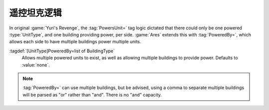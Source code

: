 .. index::
  Powered Unit; Multiple powered units like the Robot Tank
  TechnoTypes; Alternative to PowersUnit

遥控坦克逻辑
~~~~~~~~~~~~~~~~~~~~~~

In original :game:`Yuri's Revenge`, the :tag:`PowersUnit=` tag logic dictated
that there could only be one powered :type:`UnitType`, and one building
providing power, per side. :game:`Ares` extends this with :tag:`PoweredBy=`,
which allows each side to have multiple buildings power multiple units.

:tagdef:`[UnitType]PoweredBy=list of BuildingType`
  Allows multiple powered units to exist, as well as allowing multiple buildings
  to provide power. Defaults to :value:`none`.

.. note:: \ :tag:`PoweredBy=` can use multiple buildings, but be advised, using
  a comma to separate multiple buildings will be parsed as "or" rather than
  "and". There is no "and" capacity.

.. versionadded:: 0.2
